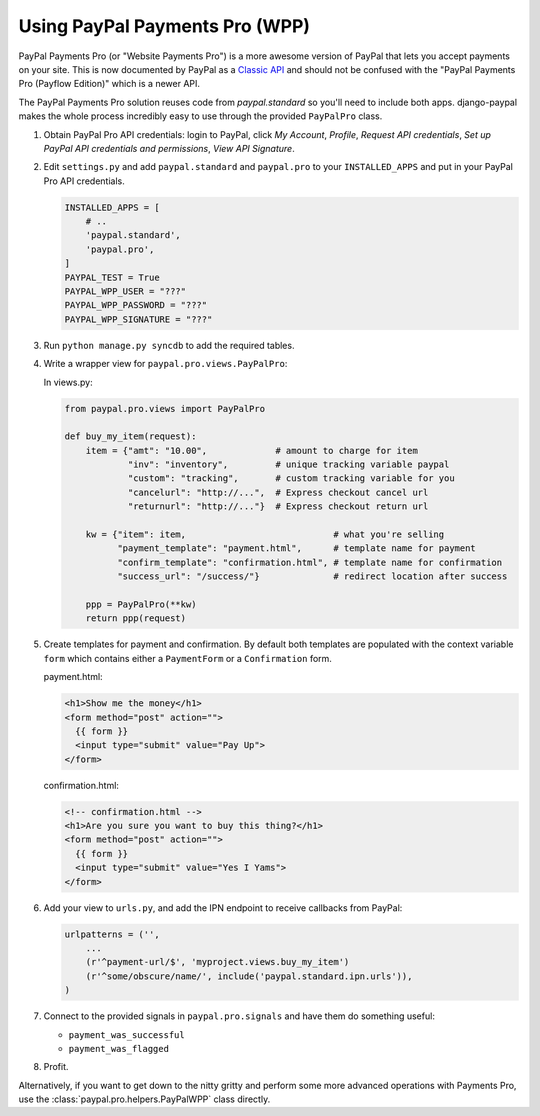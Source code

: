 Using PayPal Payments Pro (WPP)
===============================

PayPal Payments Pro (or "Website Payments Pro") is a more awesome version of
PayPal that lets you accept payments on your site. This is now documented by
PayPal as a `Classic API
<https://developer.paypal.com/webapps/developer/docs/classic/products/>`_ and
should not be confused with the "PayPal Payments Pro (Payflow Edition)" which is
a newer API.

The PayPal Payments Pro solution reuses code from `paypal.standard` so you'll
need to include both apps. django-paypal makes the whole process incredibly easy
to use through the provided ``PayPalPro`` class.

1. Obtain PayPal Pro API credentials: login to PayPal, click *My Account*,
   *Profile*, *Request API credentials*, *Set up PayPal API credentials and
   permissions*, *View API Signature*.

2. Edit ``settings.py`` and add  ``paypal.standard`` and ``paypal.pro`` to your
   ``INSTALLED_APPS`` and put in your PayPal Pro API credentials.

   .. code-block:: python

       INSTALLED_APPS = [
           # ..
           'paypal.standard',
           'paypal.pro',
       ]
       PAYPAL_TEST = True
       PAYPAL_WPP_USER = "???"
       PAYPAL_WPP_PASSWORD = "???"
       PAYPAL_WPP_SIGNATURE = "???"

3. Run ``python manage.py syncdb`` to add the required tables.

4. Write a wrapper view for ``paypal.pro.views.PayPalPro``:


   In views.py:

   .. code-block:: python

       from paypal.pro.views import PayPalPro

       def buy_my_item(request):
           item = {"amt": "10.00",             # amount to charge for item
                   "inv": "inventory",         # unique tracking variable paypal
                   "custom": "tracking",       # custom tracking variable for you
                   "cancelurl": "http://...",  # Express checkout cancel url
                   "returnurl": "http://..."}  # Express checkout return url

           kw = {"item": item,                            # what you're selling
                 "payment_template": "payment.html",      # template name for payment
                 "confirm_template": "confirmation.html", # template name for confirmation
                 "success_url": "/success/"}              # redirect location after success

           ppp = PayPalPro(**kw)
           return ppp(request)

5. Create templates for payment and confirmation. By default both templates are
   populated with the context variable ``form`` which contains either a
   ``PaymentForm`` or a ``Confirmation`` form.


   payment.html:

   .. code-block:: html

       <h1>Show me the money</h1>
       <form method="post" action="">
         {{ form }}
         <input type="submit" value="Pay Up">
       </form>

   confirmation.html:

   .. code-block:: html

       <!-- confirmation.html -->
       <h1>Are you sure you want to buy this thing?</h1>
       <form method="post" action="">
         {{ form }}
         <input type="submit" value="Yes I Yams">
       </form>

6. Add your view to ``urls.py``, and add the IPN endpoint to receive callbacks
   from PayPal:

   .. code-block:: python

       urlpatterns = ('',
           ...
           (r'^payment-url/$', 'myproject.views.buy_my_item')
           (r'^some/obscure/name/', include('paypal.standard.ipn.urls')),
       )

7. Connect to the provided signals in ``paypal.pro.signals`` and have them do something useful:

   * ``payment_was_successful``
   * ``payment_was_flagged``


8. Profit.

Alternatively, if you want to get down to the nitty gritty and perform some
more advanced operations with Payments Pro, use the :class:`paypal.pro.helpers.PayPalWPP` class directly.
